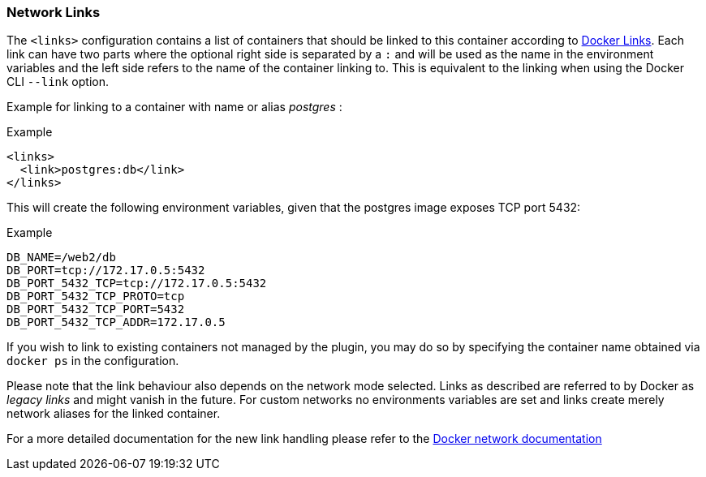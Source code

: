 
[[start-links]]
=== Network Links

The `<links>` configuration contains a list of containers that should
be linked to this container according to https://docs.docker.com/userguide/dockerlinks[Docker Links]. Each link can have two parts where the optional right side is separated by a `:` and will be used as the name in the environment variables and the left side refers to the name of the container linking to. This is equivalent to the linking when using the Docker CLI `--link` option.

Example for linking to a container with name or alias _postgres_ :

.Example
[source,xml]
----
<links>
  <link>postgres:db</link>
</links>
----

This will create the following environment variables, given that the postgres image exposes TCP port 5432:

.Example
[source,bash]
----
DB_NAME=/web2/db
DB_PORT=tcp://172.17.0.5:5432
DB_PORT_5432_TCP=tcp://172.17.0.5:5432
DB_PORT_5432_TCP_PROTO=tcp
DB_PORT_5432_TCP_PORT=5432
DB_PORT_5432_TCP_ADDR=172.17.0.5
----

If you wish to link to existing containers not managed by the plugin, you may do so by specifying the container name obtained via `docker ps` in the configuration.

Please note that the link behaviour also depends on the network mode selected. Links as described are referred to by Docker as _legacy links_ and might vanish in the future. For custom networks no environments variables are set and links create merely network aliases for the linked container.

For a more detailed documentation for the new link handling please refer to the https://docs.docker.com/engine/userguide/networking/work-with-networks/#linking-containers-in-user-defined-networks[Docker network documentation]

